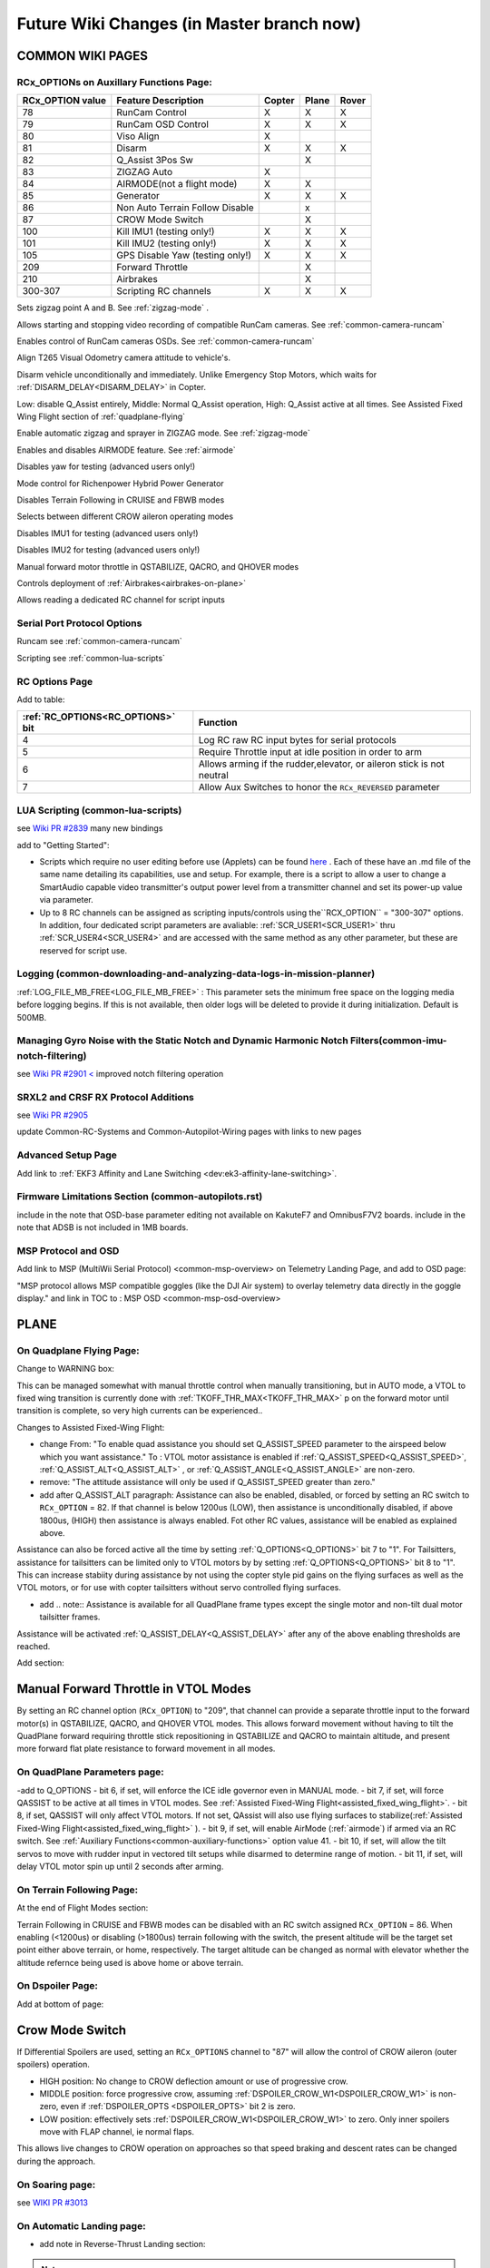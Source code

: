 .. _common-future-wiki-changes:

==========================================
Future Wiki Changes (in Master branch now)
==========================================

COMMON WIKI PAGES
=================

RCx_OPTIONs on Auxillary Functions Page:
----------------------------------------


+----------------------+----------------------------+----------+---------+---------+
| **RCx_OPTION value** | **Feature Description**    |**Copter**|**Plane**|**Rover**|
+----------------------+----------------------------+----------+---------+---------+
|        78            | RunCam Control             |    X     |    X    |    X    |
+----------------------+----------------------------+----------+---------+---------+
|        79            | RunCam OSD Control         |    X     |    X    |    X    |
+----------------------+----------------------------+----------+---------+---------+
|        80            | Viso Align                 |    X     |         |         |
+----------------------+----------------------------+----------+---------+---------+
|        81            | Disarm                     |    X     |    X    |    X    |
+----------------------+----------------------------+----------+---------+---------+
|        82            | Q_Assist 3Pos Sw           |          |    X    |         |
+----------------------+----------------------------+----------+---------+---------+
|        83            | ZIGZAG Auto                |    X     |         |         |
+----------------------+----------------------------+----------+---------+---------+
|        84            | AIRMODE(not a flight mode) |    X     |    X    |         |
+----------------------+----------------------------+----------+---------+---------+
|        85            | Generator                  |    X     |    X    |    X    |
+----------------------+----------------------------+----------+---------+---------+
|        86            | Non Auto Terrain Follow    |          |    x    |         |
|                      | Disable                    |          |         |         |
+----------------------+----------------------------+----------+---------+---------+
|        87            | CROW Mode Switch           |          |    X    |         |
+----------------------+----------------------------+----------+---------+---------+
|        100           | Kill IMU1 (testing only!)  |    X     |    X    |    X    |
+----------------------+----------------------------+----------+---------+---------+
|        101           | Kill IMU2 (testing only!)  |    X     |    X    |    X    |
+----------------------+----------------------------+----------+---------+---------+
|        105           | GPS Disable Yaw            |    X     |    X    |    X    |
|                      | (testing only!)            |          |         |         |
+----------------------+----------------------------+----------+---------+---------+
|        209           | Forward Throttle           |          |    X    |         |
+----------------------+----------------------------+----------+---------+---------+
|        210           | Airbrakes                  |          |    X    |         |
+----------------------+----------------------------+----------+---------+---------+
|        300-307       | Scripting RC channels      |    X     |    X    |    X    |
+----------------------+----------------------------+----------+---------+---------+

.. raw:: html

   <table border="1" class="docutils">
   <tbody>
   <tr>
   <th>Option</th>
   <th>Description</th>
   </tr>

.. raw:: html

   </td>
   <tr>
   <td><strong>ZigZag Mode Learn Waypoints</strong></td>
   <td>

Sets zigzag point A and B. See :ref:`zigzag-mode` .

.. raw:: html

   </td>
   </tr>
   <tr>

   <td><strong>RunCam Control</strong></td>
   <td>

Allows starting and stopping video recording of compatible RunCam cameras. See :ref:`common-camera-runcam`

.. raw:: html

   </td>
   </tr>
   <tr>
   <td><strong>RunCam OSD Control</strong></td>
   <td>

Enables control of RunCam cameras OSDs. See :ref:`common-camera-runcam`

.. raw:: html

   </td>
   </tr>
   <tr>
   <td><strong>Viso Align</strong></td>
   <td>

Align T265 Visual Odometry camera attitude to vehicle's.

.. raw:: html

   </td>
   </tr>
   <tr>
   <td><strong>Disarm</strong></td>
   <td>

Disarm vehicle unconditionally and immediately. Unlike Emergency Stop Motors, which waits for :ref:`DISARM_DELAY<DISARM_DELAY>` in Copter.

.. raw:: html

   </td>
   </tr>
   <tr>
   <td><strong>Q_Assist 3Pos SW</strong></td>
   <td>

Low: disable Q_Assist entirely, Middle: Normal Q_Assist operation, High: Q_Assist active at all times. See Assisted Fixed Wing Flight section of :ref:`quadplane-flying`



.. raw:: html

   </td>
   </tr>
   <tr>
   <td><strong>ZigZag Mode Auto Enable</strong></td>
   <td>

Enable automatic zigzag and sprayer in ZIGZAG mode. See :ref:`zigzag-mode`

.. raw:: html

   </td>
   </tr>
   <tr>
   <td><strong>AIRMODE (not a regular flight mode)</strong></td>
   <td>

Enables and disables AIRMODE feature. See :ref:`airmode`

.. raw:: html

   </td>
   </tr>
   <tr>
   <td><strong>GPS Disable Yaw</strong></td>
   <td>

Disables yaw for testing (advanced users only!)

.. raw:: html

   </td>
   </tr>
      <tr>
   <td><Generator</strong></td>
   <td>

Mode control for Richenpower Hybrid Power Generator

.. raw:: html

   </td>
   </tr>
   <tr>
   <td><strong>Non Auto Terrain Follow Disable</strong></td>
   <td>

Disables Terrain Following in CRUISE and FBWB modes

.. raw:: html

   </td>
   </tr>
   <tr>
   <td><strong>CROW Mode Switch</strong></td>
   <td>

Selects between different CROW aileron operating modes

.. raw:: html

   </td>
   </tr>
   <tr>
   <td><strong>Kill IMU1 </strong></td>
   <td>

Disables IMU1 for testing (advanced users only!)

.. raw:: html

   </td>
   </tr>
   <tr>
   <td><strong>Kill IMU2 </strong></td>
   <td>

Disables IMU2 for testing (advanced users only!)

.. raw:: html

   </td>
   </tr>
   <tr>
   <td><strong>Forward Throttle </strong></td>
   <td>

Manual forward motor throttle in QSTABILIZE, QACRO, and QHOVER modes

.. raw:: html

   </td>
   </tr>
   <tr>
   <td><strong>Airbrakes </strong></td>
   <td>

Controls deployment of :ref:`Airbrakes<airbrakes-on-plane>`

.. raw:: html

   </td>
   </tr>
   <tr>
   <td><strong>Scripting RC channels </strong></td>
   <td>

Allows reading a dedicated RC channel for script inputs

.. raw:: html

   </td>
   </tr>
   </tbody>
   </table>

Serial Port Protocol Options
----------------------------

.. raw:: html

   <table border="1" class="docutils">
   <tbody>
   <tr>
   <th>Value</th>
   <th>Protocol</th>
   </tr>
   
   <tr>
   <td>26</td>
   <td>

Runcam see :ref:`common-camera-runcam` 

.. raw:: html

   </td>
   </tr>
   <tr>
   <td>28</td>
   <td>

Scripting see :ref:`common-lua-scripts` 

.. raw:: html

   </td>
   </tr>
   
   </tbody>
   </table>

RC Options Page
---------------

Add to table:

=================================       =========
:ref:`RC_OPTIONS<RC_OPTIONS>` bit       Function
=================================       =========
4                                       Log RC raw RC input bytes for serial protocols
5                                       Require Throttle input at idle position in order to arm
6                                       Allows arming if the rudder,elevator, or aileron
                                        stick is not neutral
7                                       Allow Aux Switches to honor the ``RCx_REVERSED`` parameter
=================================       =========

LUA Scripting (common-lua-scripts)
----------------------------------

see `Wiki PR #2839 <https://github.com/ArduPilot/ardupilot_wiki/pull/2839>`__  many new bindings

add to "Getting Started": 

- Scripts which require no user editing before use (Applets) can be found `here <https://github.com/ArduPilot/ardupilot/tree/master/libraries/AP_Scripting/applets>`_ . Each of these have an .md file of the same name detailing its capabilities, use and setup. For example, there is a script to allow a user to change a SmartAudio capable video transmitter's output power level from a transmitter channel and set its power-up value via parameter.
- Up to 8 RC channels can be assigned as scripting inputs/controls using the``RCX_OPTION`` = "300-307" options. In addition, four dedicated script parameters are avaliable: :ref:`SCR_USER1<SCR_USER1>` thru :ref:`SCR_USER4<SCR_USER4>` and are accessed with the same method as any other parameter, but these are reserved for script use.


Logging (common-downloading-and-analyzing-data-logs-in-mission-planner)
-----------------------------------------------------------------------

:ref:`LOG_FILE_MB_FREE<LOG_FILE_MB_FREE>` : This parameter sets the minimum free space on the logging media before logging begins. If this is not available, then older logs will be deleted to provide it during initialization. Default is 500MB.

Managing Gyro Noise with the Static Notch and Dynamic Harmonic Notch Filters(common-imu-notch-filtering)
--------------------------------------------------------------------------------------------------------

see `Wiki PR #2901 < <https://github.com/ArduPilot/ardupilot_wiki/pull/2901>`__ improved notch filtering operation

SRXL2 and CRSF RX Protocol Additions
------------------------------------

see `Wiki PR #2905 <https://github.com/ArduPilot/ardupilot_wiki/pull/2905>`__

update Common-RC-Systems and Common-Autopilot-Wiring pages with links to new pages


Advanced Setup Page
-------------------
Add link to :ref:`EKF3 Affinity and Lane Switching <dev:ek3-affinity-lane-switching>`.

Firmware Limitations Section (common-autopilots.rst)
----------------------------------------------------

include in the note that OSD-base parameter editing not available on KakuteF7 and OmnibusF7V2 boards.
include in the note that ADSB is not included in 1MB boards.

MSP Protocol and OSD
--------------------

Add link to MSP (MultiWii Serial Protocol) <common-msp-overview> on Telemetry Landing Page, and add to OSD page:

"MSP protocol allows MSP compatible goggles (like the DJI Air system) to overlay telemetry data directly in the goggle display."
and link in TOC to : MSP OSD <common-msp-osd-overview>

PLANE
=====

On Quadplane Flying Page:
-------------------------

Change to WARNING box:

This can be managed somewhat with manual throttle control when manually transitioning, but in AUTO mode, a VTOL to fixed wing transition is currently done with :ref:`TKOFF_THR_MAX<TKOFF_THR_MAX>` p on the forward motor until transition is complete, so very high currents can be experienced..

Changes to Assisted Fixed-Wing Flight:

- change From: "To enable quad assistance you should set Q_ASSIST_SPEED parameter to the airspeed below which you want assistance." To : VTOL motor assistance is enabled if :ref:`Q_ASSIST_SPEED<Q_ASSIST_SPEED>`, :ref:`Q_ASSIST_ALT<Q_ASSIST_ALT>` , or :ref:`Q_ASSIST_ANGLE<Q_ASSIST_ANGLE>` are non-zero.
- remove: "The attitude assistance will only be used if Q_ASSIST_SPEED greater than zero."
- add after Q_ASSIST_ALT paragraph: Assistance can also be enabled, disabled, or forced by setting an RC switch to ``RCx_OPTION`` = 82. If that channel is below  1200us (LOW), then assistance is unconditionally disabled, if above 1800us, (HIGH) then assistance is always enabled. Fot other RC values, assistance will be enabled as explained above.

Assistance can also be forced active all the time by setting :ref:`Q_OPTIONS<Q_OPTIONS>` bit 7 to "1". For Tailsitters, assistance for tailsitters can be limited only to VTOL motors by by setting :ref:`Q_OPTIONS<Q_OPTIONS>` bit 8 to "1". This can increase stabiity during assistance by not using the copter style pid gains on the flying surfaces as well as the VTOL motors, or for use with copter tailsitters without servo controlled flying surfaces.

- add .. note:: Assistance is available for all QuadPlane frame types except the single motor and non-tilt dual motor tailsitter frames.

Assistance will be activated :ref:`Q_ASSIST_DELAY<Q_ASSIST_DELAY>` after any of the above enabling thresholds are reached.

Add section:

Manual Forward Throttle in VTOL Modes
=====================================

By setting an RC channel option (``RCx_OPTION``) to "209", that channel can provide a separate throttle input to the forward motor(s) in QSTABILIZE, QACRO, and QHOVER VTOL modes. This allows forward movement without having to tilt the QuadPlane forward requiring throttle stick repositioning in QSTABILIZE and QACRO to maintain altitude, and present more forward flat plate resistance to forward movement in all modes.

On QuadPlane Parameters page:
-----------------------------

-add to Q_OPTIONS
-  bit 6, if set, will enforce the ICE idle governor even in MANUAL mode.
-  bit 7, if set, will force QASSIST to be active at all times in VTOL modes. See :ref:`Assisted Fixed-Wing Flight<assisted_fixed_wing_flight>`.
-  bit 8, if set, QASSIST will only affect VTOL motors. If not set, QAssist will also use flying surfaces to stabilize(:ref:`Assisted Fixed-Wing Flight<assisted_fixed_wing_flight>` ).
-  bit 9, if set, will enable AirMode (:ref:`airmode`) if armed via an RC switch. See :ref:`Auxiliary Functions<common-auxiliary-functions>` option value 41.
-  bit 10, if set, will allow the tilt servos to move with rudder input in vectored tilt setups while disarmed to determine range of motion.
-  bit 11, if set, will delay VTOL motor spin up until 2 seconds after arming.

On Terrain Following Page:
--------------------------

At the end of Flight Modes section:

Terrain Following in CRUISE and FBWB modes can be disabled with an RC switch assigned ``RCx_OPTION`` = 86. When enabling (<1200us) or disabling (>1800us) terrain following with the switch, the present altitude will be the target set point either above terrain, or home, respectively. The target altitude can be changed as normal with elevator whether the altitude refernce being used is above home or above terrain.

On Dspoiler Page:
-----------------

Add at bottom of page:

Crow Mode Switch
================

If Differential Spoilers are used, setting an ``RCx_OPTIONS`` channel to "87" will allow the control of CROW aileron (outer spoilers) operation. 

- HIGH position: No change to CROW deflection amount or use of progressive crow.
- MIDDLE position: force progressive crow, assuming :ref:`DSPOILER_CROW_W1<DSPOILER_CROW_W1>` is non-zero, even if :ref:`DSPOILER_OPTS <DSPOILER_OPTS>` bit 2 is zero.
- LOW position: effectively sets :ref:`DSPOILER_CROW_W1<DSPOILER_CROW_W1>` to zero. Only inner spoilers move with FLAP channel, ie normal flaps.

This allows live changes to CROW operation on approaches so that speed braking and descent rates can be changed during the approach.

On Soaring page:
----------------

see `WIKI PR #3013 <https://github.com/ArduPilot/ardupilot_wiki/pull/3013>`_

On Automatic Landing page:
--------------------------

- add note in Reverse-Thrust Landing section: 

.. note:: Airbrakes can also be automatically deployed during reverse thrust operation. See :ref:`Airbrakes<airbrakes-on-plane>`.



-----------------------------------------------------

Copter
======

On BendyRuler page:
-------------------

- replace OA_LOOKAHEAD label with :ref:`OA_BR_LOOKAHEAD<OA_BR_LOOKAHEAD>`
- add these params under configuration:
    - :ref:`OA_BR_CONT_RATIO<OA_BR_CONT_RATIO>` : BendyRuler will avoid changing bearing unless ratio of previous margin from obstacle (or fence) to present calculated margin is atleast this much.
    - :ref:`OA_BR_CONT_ANGLE<OA_BR_CONT_ANGLE>` : BendyRuler will resist changing current bearing if the change in bearing is over this angle

On AIRMODE  page:
-----------------

AIRMODE can also be set to be active without using the ``RCx_OPTION`` ARM/DISARM switch to arm. Setting an RC channel to ``RCx_OPTION`` = 84, allows enabling or disabling AIRMODE in ACRO and STABILIZE modes directly. In addition, setting bit 0 of :ref:`ACRO_OPTIONS<ACRO_OPTIONS>` will activate AIRMODE in those modes all the time.

On ACRO mode page:
------------------

in the first paragraph add:
Pure Rate mode stabilization, utilizing only the gyros with no attitude feedback from the accelerometers, can be forced by setting bit 1 of :ref:`ACRO_OPTIONS<ACRO_OPTIONS>` to one. Attitude will still have an open loop correction applied in this mode, similar to "heading hold" tail gyros, but attitude can drift over time.


On Circle mode page:
--------------------

Add info on CIRCLE_OPTIONS parameter which replaces the CIRCLE_CONTROL enable parameter:

When bit 0 is set of the :ref:`CIRCLE_OPTIONS<CIRCLE_OPTIONS>` parameter the pilot can adjust circle's radius and angular velocity with the control sticks:
When bit 1 is set of the :ref:`CIRCLE_OPTIONS<CIRCLE_OPTIONS>` parameter the Copter will face the direction of travel as it circles, otherwise, the Copter will point its nose at the center of the circle as it orbits.
When bit 2 is set of the :ref:`CIRCLE_OPTIONS<CIRCLE_OPTIONS>` parameter the circle's center position will set upon mode entry at the current location, rather than on the perimeter with the center in front of the Copter at the start.

Rover
=====

add Fence section to Sailboat configuration page:

Fences
------

Sailboats behave in the same manner as other Rovers regarding fence operation and breach failsafe actions. However, unlike other Rovers, which slow as they approach a fence boundary, Sailboats will just attempt to tack away from the boundary since they have no speed controller, as such.

[copywiki destination="plane,copter,rover,dev"]
